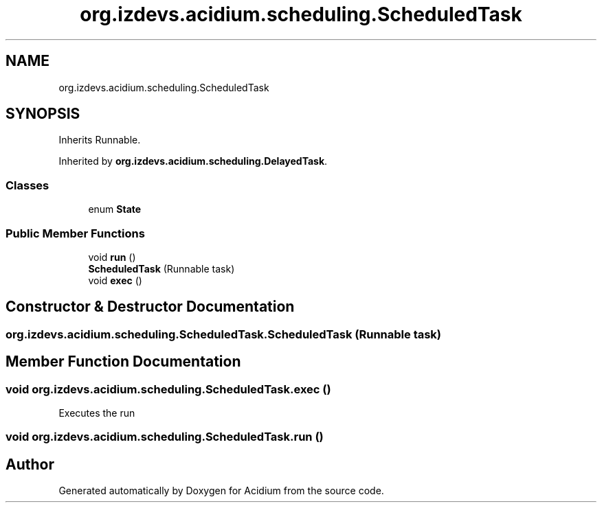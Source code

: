 .TH "org.izdevs.acidium.scheduling.ScheduledTask" 3 "Version Alpha-0.1" "Acidium" \" -*- nroff -*-
.ad l
.nh
.SH NAME
org.izdevs.acidium.scheduling.ScheduledTask
.SH SYNOPSIS
.br
.PP
.PP
Inherits Runnable\&.
.PP
Inherited by \fBorg\&.izdevs\&.acidium\&.scheduling\&.DelayedTask\fP\&.
.SS "Classes"

.in +1c
.ti -1c
.RI "enum \fBState\fP"
.br
.in -1c
.SS "Public Member Functions"

.in +1c
.ti -1c
.RI "void \fBrun\fP ()"
.br
.ti -1c
.RI "\fBScheduledTask\fP (Runnable task)"
.br
.ti -1c
.RI "void \fBexec\fP ()"
.br
.in -1c
.SH "Constructor & Destructor Documentation"
.PP 
.SS "org\&.izdevs\&.acidium\&.scheduling\&.ScheduledTask\&.ScheduledTask (Runnable task)"

.SH "Member Function Documentation"
.PP 
.SS "void org\&.izdevs\&.acidium\&.scheduling\&.ScheduledTask\&.exec ()"
Executes the run 
.SS "void org\&.izdevs\&.acidium\&.scheduling\&.ScheduledTask\&.run ()"


.SH "Author"
.PP 
Generated automatically by Doxygen for Acidium from the source code\&.
